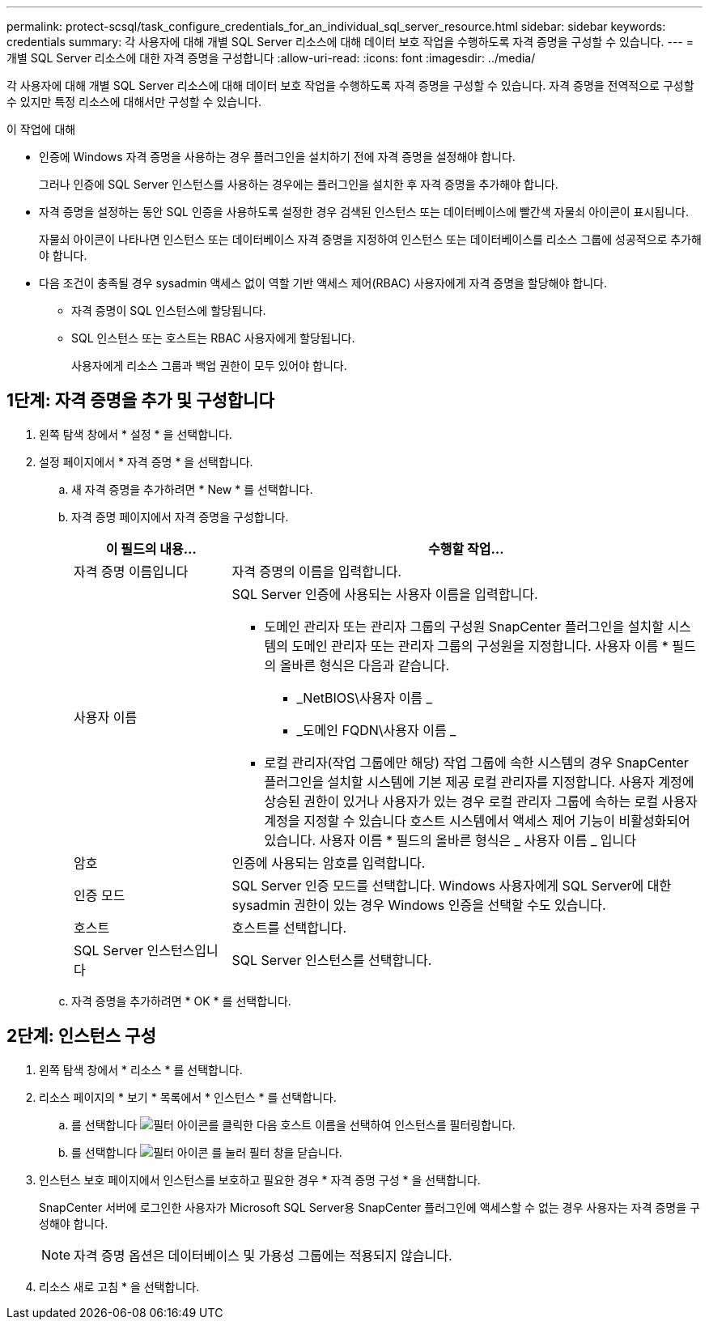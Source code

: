 ---
permalink: protect-scsql/task_configure_credentials_for_an_individual_sql_server_resource.html 
sidebar: sidebar 
keywords: credentials 
summary: 각 사용자에 대해 개별 SQL Server 리소스에 대해 데이터 보호 작업을 수행하도록 자격 증명을 구성할 수 있습니다.  
---
= 개별 SQL Server 리소스에 대한 자격 증명을 구성합니다
:allow-uri-read: 
:icons: font
:imagesdir: ../media/


[role="lead"]
각 사용자에 대해 개별 SQL Server 리소스에 대해 데이터 보호 작업을 수행하도록 자격 증명을 구성할 수 있습니다. 자격 증명을 전역적으로 구성할 수 있지만 특정 리소스에 대해서만 구성할 수 있습니다.

.이 작업에 대해
* 인증에 Windows 자격 증명을 사용하는 경우 플러그인을 설치하기 전에 자격 증명을 설정해야 합니다.
+
그러나 인증에 SQL Server 인스턴스를 사용하는 경우에는 플러그인을 설치한 후 자격 증명을 추가해야 합니다.

* 자격 증명을 설정하는 동안 SQL 인증을 사용하도록 설정한 경우 검색된 인스턴스 또는 데이터베이스에 빨간색 자물쇠 아이콘이 표시됩니다.
+
자물쇠 아이콘이 나타나면 인스턴스 또는 데이터베이스 자격 증명을 지정하여 인스턴스 또는 데이터베이스를 리소스 그룹에 성공적으로 추가해야 합니다.

* 다음 조건이 충족될 경우 sysadmin 액세스 없이 역할 기반 액세스 제어(RBAC) 사용자에게 자격 증명을 할당해야 합니다.
+
** 자격 증명이 SQL 인스턴스에 할당됩니다.
** SQL 인스턴스 또는 호스트는 RBAC 사용자에게 할당됩니다.
+
사용자에게 리소스 그룹과 백업 권한이 모두 있어야 합니다.







== 1단계: 자격 증명을 추가 및 구성합니다

. 왼쪽 탐색 창에서 * 설정 * 을 선택합니다.
. 설정 페이지에서 * 자격 증명 * 을 선택합니다.
+
.. 새 자격 증명을 추가하려면 * New * 를 선택합니다.
.. 자격 증명 페이지에서 자격 증명을 구성합니다.
+
[cols="1,3"]
|===
| 이 필드의 내용... | 수행할 작업... 


 a| 
자격 증명 이름입니다
 a| 
자격 증명의 이름을 입력합니다.



 a| 
사용자 이름
 a| 
SQL Server 인증에 사용되는 사용자 이름을 입력합니다.

*** 도메인 관리자 또는 관리자 그룹의 구성원
SnapCenter 플러그인을 설치할 시스템의 도메인 관리자 또는 관리자 그룹의 구성원을 지정합니다. 사용자 이름 * 필드의 올바른 형식은 다음과 같습니다.
+
**** _NetBIOS\사용자 이름 _
**** _도메인 FQDN\사용자 이름 _


*** 로컬 관리자(작업 그룹에만 해당)
작업 그룹에 속한 시스템의 경우 SnapCenter 플러그인을 설치할 시스템에 기본 제공 로컬 관리자를 지정합니다. 사용자 계정에 상승된 권한이 있거나 사용자가 있는 경우 로컬 관리자 그룹에 속하는 로컬 사용자 계정을 지정할 수 있습니다
호스트 시스템에서 액세스 제어 기능이 비활성화되어 있습니다. 사용자 이름 * 필드의 올바른 형식은 _ 사용자 이름 _ 입니다




 a| 
암호
 a| 
인증에 사용되는 암호를 입력합니다.



 a| 
인증 모드
 a| 
SQL Server 인증 모드를 선택합니다.
Windows 사용자에게 SQL Server에 대한 sysadmin 권한이 있는 경우 Windows 인증을 선택할 수도 있습니다.



 a| 
호스트
 a| 
호스트를 선택합니다.



 a| 
SQL Server 인스턴스입니다
 a| 
SQL Server 인스턴스를 선택합니다.

|===
.. 자격 증명을 추가하려면 * OK * 를 선택합니다.






== 2단계: 인스턴스 구성

. 왼쪽 탐색 창에서 * 리소스 * 를 선택합니다.
. 리소스 페이지의 * 보기 * 목록에서 * 인스턴스 * 를 선택합니다.
+
.. 를 선택합니다 image:../media/filter_icon.gif["필터 아이콘"]를 클릭한 다음 호스트 이름을 선택하여 인스턴스를 필터링합니다.
.. 를 선택합니다 image:../media/filter_icon.gif["필터 아이콘"] 를 눌러 필터 창을 닫습니다.


. 인스턴스 보호 페이지에서 인스턴스를 보호하고 필요한 경우 * 자격 증명 구성 * 을 선택합니다.
+
SnapCenter 서버에 로그인한 사용자가 Microsoft SQL Server용 SnapCenter 플러그인에 액세스할 수 없는 경우 사용자는 자격 증명을 구성해야 합니다.

+

NOTE: 자격 증명 옵션은 데이터베이스 및 가용성 그룹에는 적용되지 않습니다.

. 리소스 새로 고침 * 을 선택합니다.

